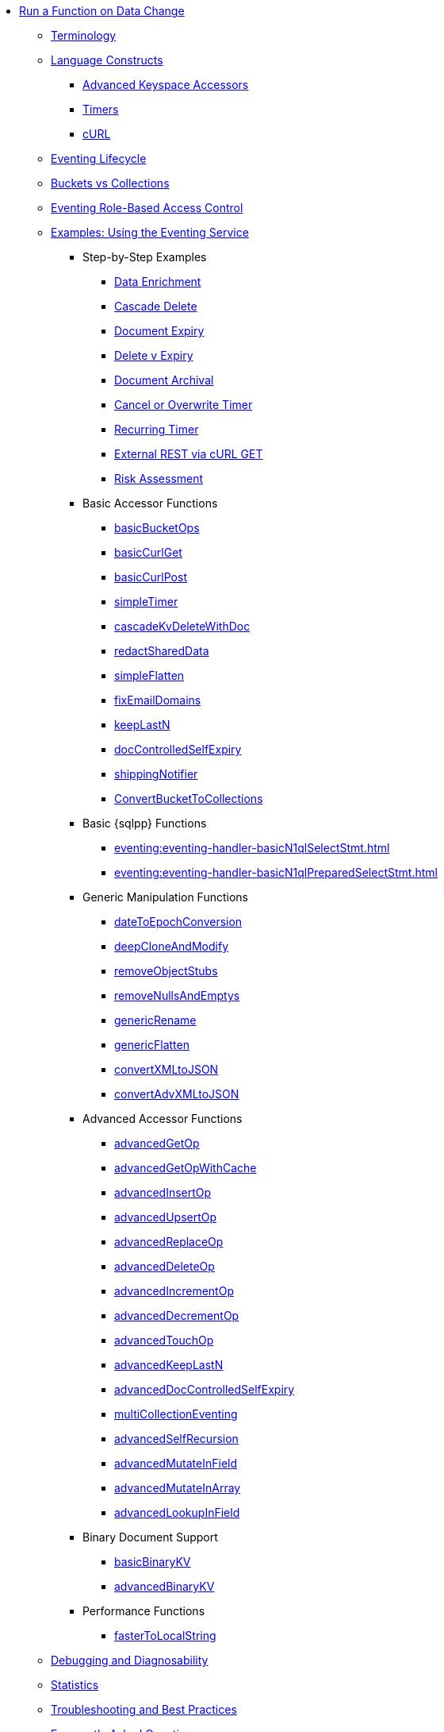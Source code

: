 * xref:eventing:eventing-overview.adoc[Run a Function on Data Change]
 ** xref:eventing:eventing-Terminologies.adoc[Terminology]
 ** xref:eventing:eventing-language-constructs.adoc[Language Constructs]
  *** xref:eventing:eventing-advanced-keyspace-accessors.adoc[Advanced Keyspace Accessors]
  *** xref:eventing:eventing-timers.adoc[Timers]
  *** xref:eventing:eventing-curl-spec.adoc[cURL]
 ** xref:eventing:eventing-lifecycle.adoc[Eventing Lifecycle]
 ** xref:eventing:eventing-buckets-to-collections.adoc[Buckets vs Collections]
 ** xref:eventing:eventing-rbac.adoc[Eventing Role-Based Access Control]
 ** xref:eventing:eventing-examples.adoc[Examples: Using the Eventing Service]
  *** Step-by-Step Examples
   **** xref:eventing:eventing-example-data-enrichment.adoc[Data Enrichment]
   **** xref:eventing:eventing-examples-cascade-delete.adoc[Cascade Delete]
   **** xref:eventing:eventing-examples-docexpiry.adoc[Document Expiry]
   **** xref:eventing:eventing-examples-delete-v-expiry.adoc[Delete v Expiry]
   **** xref:eventing:eventing-examples-docarchive.adoc[Document Archival]
   **** xref:eventing:eventing-examples-cancel-overwrite-timer.adoc[Cancel or Overwrite Timer]
   **** xref:eventing:eventing-examples-recurring-timer.adoc[Recurring Timer]
   **** xref:eventing:eventing-examples-rest-via-curl-get.adoc[External REST via cURL GET]
   **** xref:eventing:eventing-examples-high-risk.adoc[Risk Assessment]
  *** Basic Accessor Functions
   **** xref:eventing:eventing-handler-basicBucketOps.adoc[basicBucketOps]
   **** xref:eventing:eventing-handler-curl-get.adoc[basicCurlGet]
   **** xref:eventing:eventing-handler-curl-post.adoc[basicCurlPost]
   **** xref:eventing:eventing-handler-simpleTimer.adoc[simpleTimer]
   **** xref:eventing:eventing-handler-cascadeKvDeleteWithDoc.adoc[cascadeKvDeleteWithDoc]
   **** xref:eventing:eventing-handler-redactSharedData.adoc[redactSharedData]
   **** xref:eventing:eventing-handler-simpleFlatten.adoc[simpleFlatten]
   **** xref:eventing:eventing-handler-fixEmailDomains.adoc[fixEmailDomains]
   **** xref:eventing:eventing-handler-keepLastN.adoc[keepLastN]
   **** xref:eventing:eventing-handler-docControlledSelfExpiry.adoc[docControlledSelfExpiry]
   **** xref:eventing:eventing-handler-shippingNotifier.adoc[shippingNotifier]
   **** xref:eventing:eventing-handler-ConvertBucketToCollections.adoc[ConvertBucketToCollections]
  *** Basic {sqlpp} Functions
   **** xref:eventing:eventing-handler-basicN1qlSelectStmt.adoc[]
   **** xref:eventing:eventing-handler-basicN1qlPreparedSelectStmt.adoc[]
  *** Generic Manipulation Functions
   **** xref:eventing:eventing-handler-dateToEpochConversion.adoc[dateToEpochConversion]
   **** xref:eventing:eventing-handler-deepCloneAndModify.adoc[deepCloneAndModify]
   **** xref:eventing:eventing-handler-removeObjectStubs.adoc[removeObjectStubs]
   **** xref:eventing:eventing-handler-removeNullsAndEmptys.adoc[removeNullsAndEmptys]
   **** xref:eventing:eventing-handler-genericRename.adoc[genericRename]
   **** xref:eventing:eventing-handler-genericFlatten.adoc[genericFlatten]
   **** xref:eventing:eventing-handler-convertXMLtoJSON.adoc[convertXMLtoJSON]
   **** xref:eventing:eventing-handler-convertAdvXMLtoJSON.adoc[convertAdvXMLtoJSON]
  *** Advanced Accessor Functions
   **** xref:eventing:eventing-handler-advancedGetOp.adoc[advancedGetOp]
   **** xref:eventing:eventing-handler-advancedGetOpWithCache.adoc[advancedGetOpWithCache]
   **** xref:eventing:eventing-handler-advancedInsertOp.adoc[advancedInsertOp]
   **** xref:eventing:eventing-handler-advancedUpsertOp.adoc[advancedUpsertOp]
   **** xref:eventing:eventing-handler-advancedReplaceOp.adoc[advancedReplaceOp]
   **** xref:eventing:eventing-handler-advancedDeleteOp.adoc[advancedDeleteOp]
   **** xref:eventing:eventing-handler-advancedIncrementOp.adoc[advancedIncrementOp]
   **** xref:eventing:eventing-handler-advancedDecrementOp.adoc[advancedDecrementOp]
   **** xref:eventing:eventing-handler-advancedTouchOp.adoc[advancedTouchOp]
   **** xref:eventing:eventing-handler-advanced-keepLastN.adoc[advancedKeepLastN]
   **** xref:eventing:eventing-handler-advanced-docControlledSelfExpiry.adoc[advancedDocControlledSelfExpiry]
   **** xref:eventing:eventing-handler-multiCollectionEventing.adoc[multiCollectionEventing]
   **** xref:eventing:eventing-handler-advancedSelfRecursion.adoc[advancedSelfRecursion]
   **** xref:eventing:eventing-handler-advancedMutateInField.adoc[advancedMutateInField]
   **** xref:eventing:eventing-handler-advancedMutateInArray.adoc[advancedMutateInArray]
   **** xref:eventing:eventing-handler-advancedLookupInOp.adoc[advancedLookupInField]
  *** Binary Document Support
   **** xref:eventing:eventing-handler-basicBinaryKV.adoc[basicBinaryKV]
   **** xref:eventing:eventing-handler-advancedBinaryKV.adoc[advancedBinaryKV]
  *** Performance Functions
   **** xref:eventing:eventing-handler-fasterToLocalString.adoc[fasterToLocalString]
 ** xref:eventing:eventing-debugging-and-diagnosability.adoc[Debugging and Diagnosability]
 ** xref:eventing:eventing-statistics.adoc[Statistics]
 ** xref:eventing:troubleshooting-best-practices.adoc[Troubleshooting and Best Practices]
 ** xref:eventing:eventing-faq.adoc[Frequently Asked Questions]
